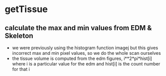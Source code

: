 # -*- mode: org -*-
#+STARTUP: indent hidestars showall

* getTissue
** calculate the max and min values from EDM & Skeleton
- we were previously using the histogram function imagej but this
  gives incorrect max and min pixel values, so we do the whole scan
  ourselves
- the tissue volume is computed from the edm figures,
  i**2*pi*hist[i] where i is a particular value for the edm and
  hist[i] is the count number for that i
